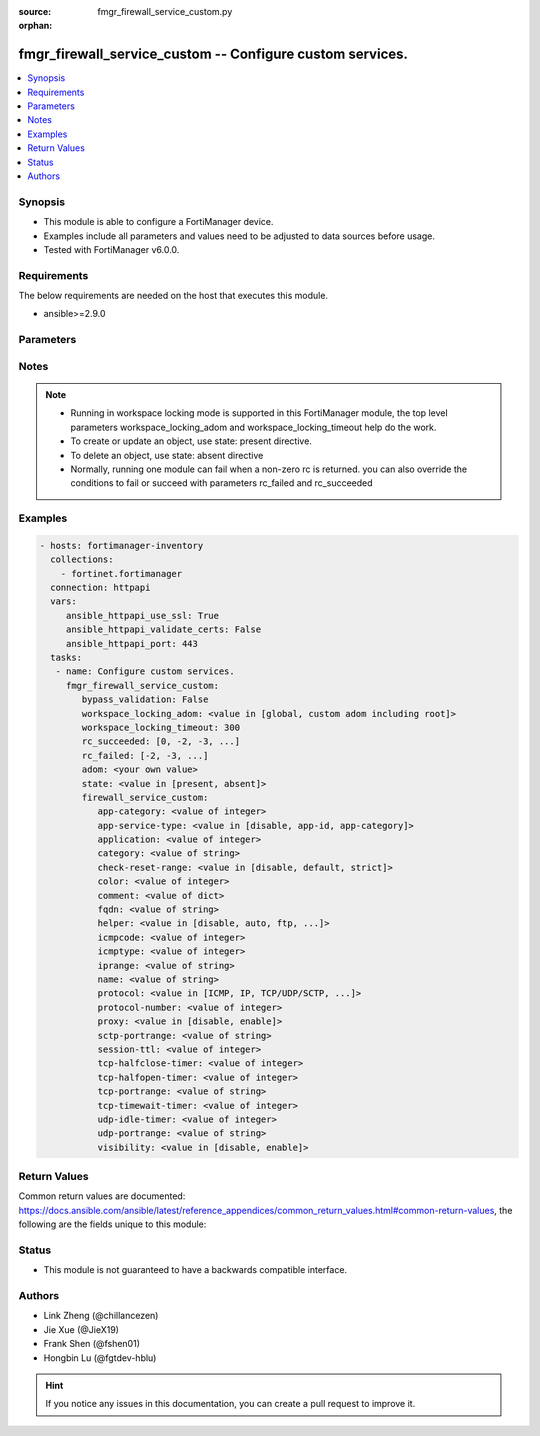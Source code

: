 :source: fmgr_firewall_service_custom.py

:orphan:

.. _fmgr_firewall_service_custom:

fmgr_firewall_service_custom -- Configure custom services.
++++++++++++++++++++++++++++++++++++++++++++++++++++++++++

.. versionadded:: 2.10

.. contents::
   :local:
   :depth: 1


Synopsis
--------

- This module is able to configure a FortiManager device.
- Examples include all parameters and values need to be adjusted to data sources before usage.
- Tested with FortiManager v6.0.0.


Requirements
------------
The below requirements are needed on the host that executes this module.

- ansible>=2.9.0



Parameters
----------

.. raw:: html

 <ul>
 <li><span class="li-head">bypass_validation</span> - Only set to True when module schema diffs with FortiManager API structure, module continues to execute without validating parameters <span class="li-normal">type: bool</span> <span class="li-required">required: false</span> <span class="li-normal"> default: False</span> </li>
 <li><span class="li-head">workspace_locking_adom</span> - Acquire the workspace lock if FortiManager is running in workspace mode <span class="li-normal">type: str</span> <span class="li-required">required: false</span> <span class="li-normal"> choices: global, custom adom including root</span> </li>
 <li><span class="li-head">workspace_locking_timeout</span> - The maximum time in seconds to wait for other users to release workspace lock <span class="li-normal">type: integer</span> <span class="li-required">required: false</span>  <span class="li-normal">default: 300</span> </li>
 <li><span class="li-head">rc_succeeded</span> - The rc codes list with which the conditions to succeed will be overriden <span class="li-normal">type: list</span> <span class="li-required">required: false</span> </li>
 <li><span class="li-head">rc_failed</span> - The rc codes list with which the conditions to fail will be overriden <span class="li-normal">type: list</span> <span class="li-required">required: false</span> </li>
 <li><span class="li-head">state</span> - The directive to create, update or delete an object <span class="li-normal">type: str</span> <span class="li-required">required: true</span> <span class="li-normal"> choices: present, absent</span> </li>
 <li><span class="li-head">adom</span> - The parameter in requested url <span class="li-normal">type: str</span> <span class="li-required">required: true</span> </li>
 <li><span class="li-head">firewall_service_custom</span> - Configure custom services. <span class="li-normal">type: dict</span></li>
 <ul class="ul-self">
 <li><span class="li-head">app-category</span> - No description for the parameter <span class="li-normal">type: int</span></li>
 <li><span class="li-head">app-service-type</span> - Application service type. <span class="li-normal">type: str</span>  <span class="li-normal">choices: [disable, app-id, app-category]</span> </li>
 <li><span class="li-head">application</span> - No description for the parameter <span class="li-normal">type: int</span></li>
 <li><span class="li-head">category</span> - Service category. <span class="li-normal">type: str</span> </li>
 <li><span class="li-head">check-reset-range</span> - Configure the type of ICMP error message verification. <span class="li-normal">type: str</span>  <span class="li-normal">choices: [disable, default, strict]</span> </li>
 <li><span class="li-head">color</span> - Color of icon on the GUI. <span class="li-normal">type: int</span> </li>
 <li><span class="li-head">comment</span> - No description for the parameter <span class="li-normal">type: dict</span> </li>
 <li><span class="li-head">fqdn</span> - Fully qualified domain name. <span class="li-normal">type: str</span> </li>
 <li><span class="li-head">helper</span> - Helper name. <span class="li-normal">type: str</span>  <span class="li-normal">choices: [disable, auto, ftp, tftp, ras, h323, tns, mms, sip, pptp, rtsp, dns-udp, dns-tcp, pmap, rsh, dcerpc, mgcp, gtp-c, gtp-u, gtp-b]</span> </li>
 <li><span class="li-head">icmpcode</span> - ICMP code. <span class="li-normal">type: int</span> </li>
 <li><span class="li-head">icmptype</span> - ICMP type. <span class="li-normal">type: int</span> </li>
 <li><span class="li-head">iprange</span> - Start and end of the IP range associated with service. <span class="li-normal">type: str</span> </li>
 <li><span class="li-head">name</span> - Custom service name. <span class="li-normal">type: str</span> </li>
 <li><span class="li-head">protocol</span> - Protocol type based on IANA numbers. <span class="li-normal">type: str</span>  <span class="li-normal">choices: [ICMP, IP, TCP/UDP/SCTP, ICMP6, HTTP, FTP, CONNECT, SOCKS, ALL, SOCKS-TCP, SOCKS-UDP]</span> </li>
 <li><span class="li-head">protocol-number</span> - IP protocol number. <span class="li-normal">type: int</span> </li>
 <li><span class="li-head">proxy</span> - Enable/disable web proxy service. <span class="li-normal">type: str</span>  <span class="li-normal">choices: [disable, enable]</span> </li>
 <li><span class="li-head">sctp-portrange</span> - Multiple SCTP port ranges. <span class="li-normal">type: str</span> </li>
 <li><span class="li-head">session-ttl</span> - Session TTL (300 - 604800, 0 = default). <span class="li-normal">type: int</span> </li>
 <li><span class="li-head">tcp-halfclose-timer</span> - Wait time to close a TCP session waiting for an unanswered FIN packet (1 - 86400 sec, 0 = default). <span class="li-normal">type: int</span> </li>
 <li><span class="li-head">tcp-halfopen-timer</span> - Wait time to close a TCP session waiting for an unanswered open session packet (1 - 86400 sec, 0 = default). <span class="li-normal">type: int</span> </li>
 <li><span class="li-head">tcp-portrange</span> - Multiple TCP port ranges. <span class="li-normal">type: str</span> </li>
 <li><span class="li-head">tcp-timewait-timer</span> - Set the length of the TCP TIME-WAIT state in seconds (1 - 300 sec, 0 = default). <span class="li-normal">type: int</span> </li>
 <li><span class="li-head">udp-idle-timer</span> - UDP half close timeout (0 - 86400 sec, 0 = default). <span class="li-normal">type: int</span> </li>
 <li><span class="li-head">udp-portrange</span> - Multiple UDP port ranges. <span class="li-normal">type: str</span> </li>
 <li><span class="li-head">visibility</span> - Enable/disable the visibility of the service on the GUI. <span class="li-normal">type: str</span>  <span class="li-normal">choices: [disable, enable]</span> </li>
 </ul>
 </ul>






Notes
-----
.. note::

   - Running in workspace locking mode is supported in this FortiManager module, the top level parameters workspace_locking_adom and workspace_locking_timeout help do the work.

   - To create or update an object, use state: present directive.

   - To delete an object, use state: absent directive

   - Normally, running one module can fail when a non-zero rc is returned. you can also override the conditions to fail or succeed with parameters rc_failed and rc_succeeded

Examples
--------

.. code-block:: yaml+jinja

 - hosts: fortimanager-inventory
   collections:
     - fortinet.fortimanager
   connection: httpapi
   vars:
      ansible_httpapi_use_ssl: True
      ansible_httpapi_validate_certs: False
      ansible_httpapi_port: 443
   tasks:
    - name: Configure custom services.
      fmgr_firewall_service_custom:
         bypass_validation: False
         workspace_locking_adom: <value in [global, custom adom including root]>
         workspace_locking_timeout: 300
         rc_succeeded: [0, -2, -3, ...]
         rc_failed: [-2, -3, ...]
         adom: <your own value>
         state: <value in [present, absent]>
         firewall_service_custom:
            app-category: <value of integer>
            app-service-type: <value in [disable, app-id, app-category]>
            application: <value of integer>
            category: <value of string>
            check-reset-range: <value in [disable, default, strict]>
            color: <value of integer>
            comment: <value of dict>
            fqdn: <value of string>
            helper: <value in [disable, auto, ftp, ...]>
            icmpcode: <value of integer>
            icmptype: <value of integer>
            iprange: <value of string>
            name: <value of string>
            protocol: <value in [ICMP, IP, TCP/UDP/SCTP, ...]>
            protocol-number: <value of integer>
            proxy: <value in [disable, enable]>
            sctp-portrange: <value of string>
            session-ttl: <value of integer>
            tcp-halfclose-timer: <value of integer>
            tcp-halfopen-timer: <value of integer>
            tcp-portrange: <value of string>
            tcp-timewait-timer: <value of integer>
            udp-idle-timer: <value of integer>
            udp-portrange: <value of string>
            visibility: <value in [disable, enable]>



Return Values
-------------


Common return values are documented: https://docs.ansible.com/ansible/latest/reference_appendices/common_return_values.html#common-return-values, the following are the fields unique to this module:


.. raw:: html

 <ul>
 <li> <span class="li-return">request_url</span> - The full url requested <span class="li-normal">returned: always</span> <span class="li-normal">type: str</span> <span class="li-normal">sample: /sys/login/user</span></li>
 <li> <span class="li-return">response_code</span> - The status of api request <span class="li-normal">returned: always</span> <span class="li-normal">type: int</span> <span class="li-normal">sample: 0</span></li>
 <li> <span class="li-return">response_message</span> - The descriptive message of the api response <span class="li-normal">returned: always</span> <span class="li-normal">type: str</span> <span class="li-normal">sample: OK</li>
 <li> <span class="li-return">response_data</span> - The data body of the api response <span class="li-normal">returned: optional</span> <span class="li-normal">type: list or dict</span></li>
 </ul>





Status
------

- This module is not guaranteed to have a backwards compatible interface.


Authors
-------

- Link Zheng (@chillancezen)
- Jie Xue (@JieX19)
- Frank Shen (@fshen01)
- Hongbin Lu (@fgtdev-hblu)


.. hint::

    If you notice any issues in this documentation, you can create a pull request to improve it.




